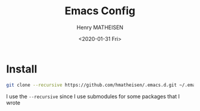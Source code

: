 #+TITLE: Emacs Config
#+DATE: <2020-01-31 Fri>
#+AUTHOR: Henry MATHEISEN
#+LANGUAGE: en

* Install

#+BEGIN_SRC bash
git clone --recursive https://github.com/hmatheisen/.emacs.d.git ~/.emacs.d
#+END_SRC

I use the ~--recursive~ since I use submodules for some packages that I wrote
